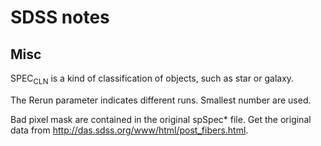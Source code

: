 * SDSS notes

** Misc
   
   SPEC_CLN is a kind of classification of objects, such as star or galaxy.

   The Rerun parameter indicates different runs. Smallest number are used.

   Bad pixel mask are contained in the original spSpec* file. Get the
   original data from http://das.sdss.org/www/html/post_fibers.html.


